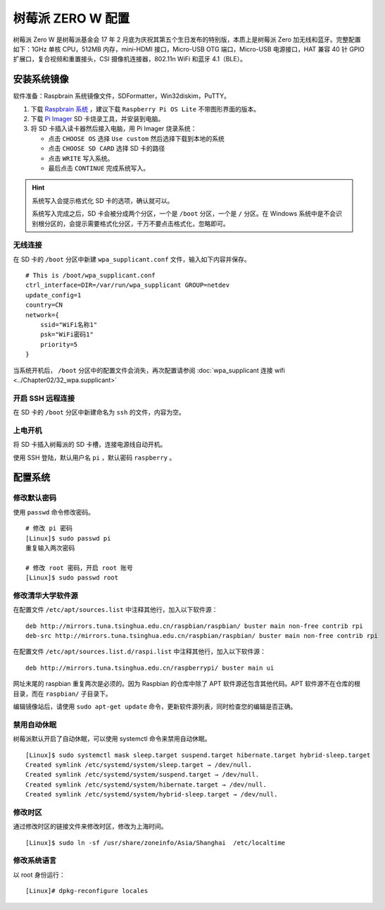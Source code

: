 树莓派 ZERO W 配置
####################################

树莓派 Zero W 是树莓派基金会 17 年 2 月底为庆祝其第五个生日发布的特别版，本质上是树莓派 Zero 加无线和蓝牙。完整配置如下：1GHz 单核 CPU，512MB 内存，mini-HDMI 接口，Micro-USB OTG 端口，Micro-USB 电源接口，HAT 兼容 40 针 GPIO 扩展口，复合视频和重置接头，CSI 摄像机连接器，802.11n WiFi 和蓝牙 4.1（BLE）。


安装系统镜像
************************************

软件准备：Raspbrain 系统镜像文件，SDFormatter，Win32diskim，PuTTY。

1. 下载 `Raspbrain 系统 <https://www.raspberrypi.org/downloads/raspbian/>`_ ，建议下载 ``Raspberry Pi OS Lite`` 不带图形界面的版本。

2. 下载 `Pi Imager <https://www.raspberrypi.org/software/>`_  SD 卡烧录工具，并安装到电脑。

3. 将 SD 卡插入读卡器然后接入电脑，用 Pi Imager 烧录系统：

   - 点击 ``CHOOSE OS`` 选择 ``Use custom`` 然后选择下载到本地的系统
   - 点击 ``CHOOSE SD CARD`` 选择 SD 卡的路径
   - 点击 ``WRITE`` 写入系统。
   - 最后点击 ``CONTINUE`` 完成系统写入。

.. hint::

    系统写入会提示格式化 SD 卡的选项，确认就可以。

    系统写入完成之后，SD 卡会被分成两个分区，一个是 ``/boot`` 分区，一个是 ``/`` 分区。在 Windows 系统中是不会识别根分区的，会提示需要格式化分区，千万不要点击格式化，忽略即可。


无线连接
====================================

在 SD 卡的 ``/boot`` 分区中新建 ``wpa_supplicant.conf`` 文件，输入如下内容并保存。

.. highlight:: none

::

    # This is /boot/wpa_supplicant.conf
    ctrl_interface=DIR=/var/run/wpa_supplicant GROUP=netdev
    update_config=1
    country=CN
    network={
        ssid="WiFi名称1"
        psk="WiFi密码1"
        priority=5
    }


当系统开机后， ``/boot`` 分区中的配置文件会消失，再次配置请参阅 :doc:`wpa_supplicant 连接 wifi <../Chapter02/32_wpa.supplicant>` 


开启 SSH 远程连接
====================================

在 SD 卡的 ``/boot`` 分区中新建命名为 ``ssh`` 的文件，内容为空。


上电开机
====================================

将 SD 卡插入树莓派的 SD 卡槽，连接电源线自动开机。

使用 SSH 登陆，默认用户名 ``pi`` ，默认密码 ``raspberry`` 。


配置系统
************************************

修改默认密码
====================================

使用 ``passwd`` 命令修改密码。

::

    # 修改 pi 密码
    [Linux]$ sudo passwd pi
    重复输入两次密码

    # 修改 root 密码，开启 root 账号
    [Linux]$ sudo passwd root


修改清华大学软件源
====================================

在配置文件 ``/etc/apt/sources.list`` 中注释其他行，加入以下软件源：

::

    deb http://mirrors.tuna.tsinghua.edu.cn/raspbian/raspbian/ buster main non-free contrib rpi
    deb-src http://mirrors.tuna.tsinghua.edu.cn/raspbian/raspbian/ buster main non-free contrib rpi


在配置文件 ``/etc/apt/sources.list.d/raspi.list`` 中注释其他行，加入以下软件源：

::

    deb http://mirrors.tuna.tsinghua.edu.cn/raspberrypi/ buster main ui


网址末尾的 raspbian 重复两次是必须的。因为 Raspbian 的仓库中除了 APT 软件源还包含其他代码。APT 软件源不在仓库的根目录，而在 ``raspbian/`` 子目录下。

编辑镜像站后，请使用 ``sudo apt-get update`` 命令，更新软件源列表，同时检查您的编辑是否正确。


禁用自动休眠
====================================

树莓派默认开启了自动休眠，可以使用 systemctl 命令来禁用自动休眠。

::

    [Linux]$ sudo systemctl mask sleep.target suspend.target hibernate.target hybrid-sleep.target
    Created symlink /etc/systemd/system/sleep.target → /dev/null.
    Created symlink /etc/systemd/system/suspend.target → /dev/null.
    Created symlink /etc/systemd/system/hibernate.target → /dev/null.
    Created symlink /etc/systemd/system/hybrid-sleep.target → /dev/null.


修改时区
====================================

通过修改时区的链接文件来修改时区，修改为上海时间。

::

    [Linux]$ sudo ln -sf /usr/share/zoneinfo/Asia/Shanghai  /etc/localtime


修改系统语言
====================================

以 root 身份运行：

::

    [Linux]# dpkg-reconfigure locales

